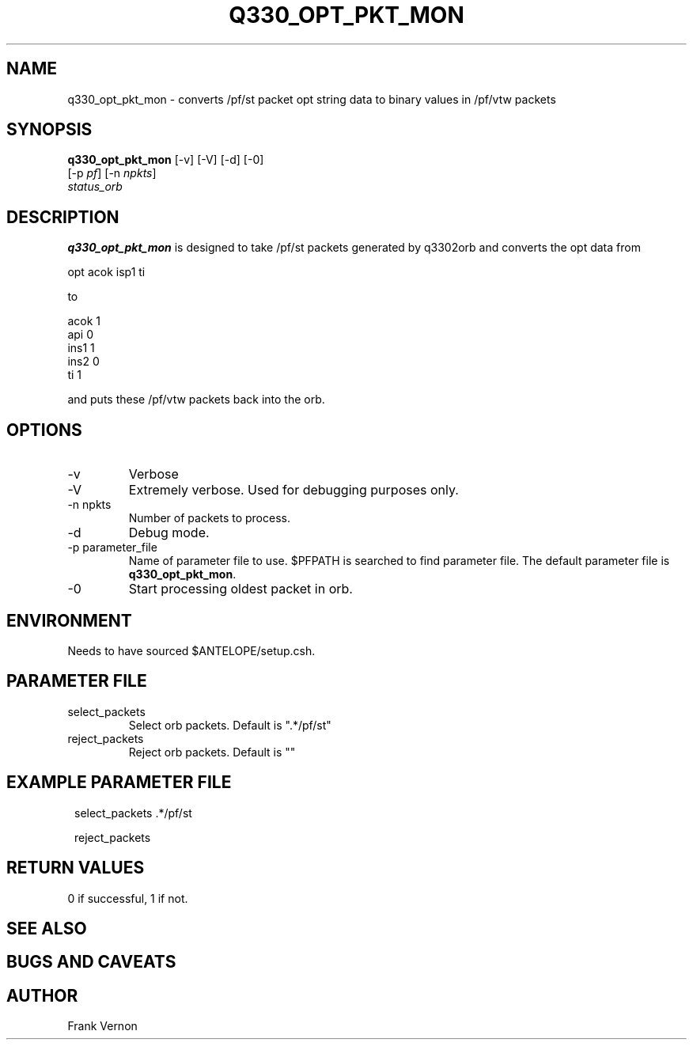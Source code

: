 .TH Q330_OPT_PKT_MON 1 
.SH NAME
q330_opt_pkt_mon \- converts /pf/st packet opt string data to binary values in /pf/vtw packets
.SH SYNOPSIS
.nf
\fBq330_opt_pkt_mon \fP [-v] [-V] [-d] [-0] 
                  [-p \fIpf\fP] [-n \fInpkts\fP]  
                  \fIstatus_orb\fP 
.fi
.SH DESCRIPTION
\fBq330_opt_pkt_mon\fP is designed to take /pf/st packets generated by q3302orb and
converts the opt data from
.nf

        opt     acok isp1 ti

.fi

to
.nf

        acok    1
        api     0
        ins1    1
        ins2    0
        ti      1

.fi

and puts these /pf/vtw packets back into the orb.


.SH OPTIONS
.IP -v
Verbose
.IP -V
Extremely verbose.  Used for debugging purposes only.
.IP "-n npkts"
Number of packets to process.
.IP -d
Debug mode. 
.IP "-p parameter_file"
Name of parameter file to use.  $PFPATH is searched to find parameter file.
The default parameter file is \fBq330_opt_pkt_mon\fP.
.IP -0
Start processing oldest packet in orb.

.SH ENVIRONMENT
Needs to have sourced $ANTELOPE/setup.csh.  
.SH PARAMETER FILE
.IP select_packets
Select orb packets.  Default is ".*/pf/st"
.IP reject_packets
Reject orb packets.  Default is ""
.SH EXAMPLE PARAMETER FILE
.in 2c
.ft CW
.nf

select_packets		.*/pf/st

reject_packets		

.fi
.ft R
.in
.SH RETURN VALUES
0 if successful, 1 if not.
.SH "SEE ALSO"
.nf
.fi
.SH "BUGS AND CAVEATS"
.LP
.SH AUTHOR
Frank Vernon

